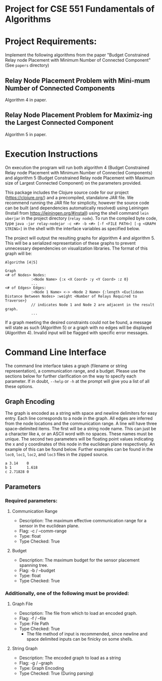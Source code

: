 * Project for CSE 551 Fundamentals of Algorithms

* Project Requirements:

Implement the following algorithms from the paper "Budget Constrained Relay node Placement with Minimum Number of Connected Component" (See =papers= directory)

** Relay Node Placement Problem with Mini-mum Number of Connected Components

Algorithm 4 in paper.

** Relay Node Placement Problem for Maximiz-ing the Largest Connected Component

Algorithm 5 in paper.

* Execution Instructions
On execution the program will run both algorithm 4 (Budget Constrained Relay node Placement with Minimum Number of Connected Components) and algorithm 5 (Budget Constrained Relay node Placement with Maximum size of Largest Connected Component) on the parameters provided.

This package includes the Clojure source code for our project (https://clojure.org/) and a precompiled, standalone JAR file. We recommend running the JAR file for simplicity, however the source code can be built (and dependencies automatically resolved) using Leiningen (Install from https://leiningen.org/#install) using the shell command =lein uberjar= in the project directory (=relay node=). To run the compiled byte code, type =java -jar relay-nodejar -c <#> -b <#> [-f <FILE PATH>] [-g <GRAPH STRING>]= in the shell with the interface variables as specified below.

The project will output the resulting graphs for algorithm 4 and algorithm 5. This will be a serialized representation of these graphs to prevent unnecessary dependencies on visualization libraries. The format of this graph will be:

#+BEGIN_SRC
Algorithm [4|5]

Graph
<# of Nodes> Nodes:
            :<Node Name> {:x <X Coord> :y <Y Coord> :z 0}
            ...
<# of Edges> Edges:
            :<Node 1 Name> <-> <Node 2 Name> {:length <Euclidean Distance Between Nodes> :weight <Number of Relays Required to Traverse>}
            // indicates Node 1 and Node 2 are adjacent in the result graph.
            ...
#+END_SRC

If a graph meeting the desired constraints could not be found, a message will state as such (Algorithm 5) or a graph with no edges will be displayed (Algorithm 4). Invalid input will be flagged with specific error messages.

* Command Line Interface
The command line interface takes a graph (filename or string representation), a communication range, and a budget. Please use the sections below for further clarification on the way to specify each parameter. If in doubt, =--help= or =-h= at the prompt will give you a list of all these options.

** Graph Encoding
The graph is encoded as a string with space and newline delimiters for easy entry. Each line corresponds to a node in the graph. All edges are inferred from the node locations and the communication range.
A line will have three space-delimited items. The first will be a string node name. This can just be a character like =A=, or an ASCII word with no spaces. These names must be unique. The second two parameters will be floating point values indicating the x and y coordinates of this node in the euclidean plane respectively. An example of this can be found below. Further examples can be found in the =loc0=, =loc1=, =loc2=, and =loc3= files in the zipped source.

#+BEGIN_SRC
a 3.14    0
b 1       1.618
c 2.71828 0
#+END_SRC

** Parameters
*** Required parameters:
**** Communication Range
- Description:  The maximum effective communication range for a sensor in the euclidean plane.
-  Flag:         -c / --comm-range
-  Type:         float
-  Type Checked: True
**** Budget
- Description: The maximum budget for the sensor placement spanning tree.
- Flag:         -b / --budget
- Type:         float
- Type Checked: True
*** Additionally, one of the following must be provided:
**** Graph File
- Description: The file from which to load an encoded graph.
- Flag:         -f / --file
- Type:         File Path
- Type Checked: True
    * The file method of input is recommended, since newline and space delimited inputs can be finicky on some shells.
**** String Graph
- Description: The encoded graph to load as a string
- Flag:         -g / --graph
- Type:         Graph Encoding
- Type Checked: True (During parsing)
